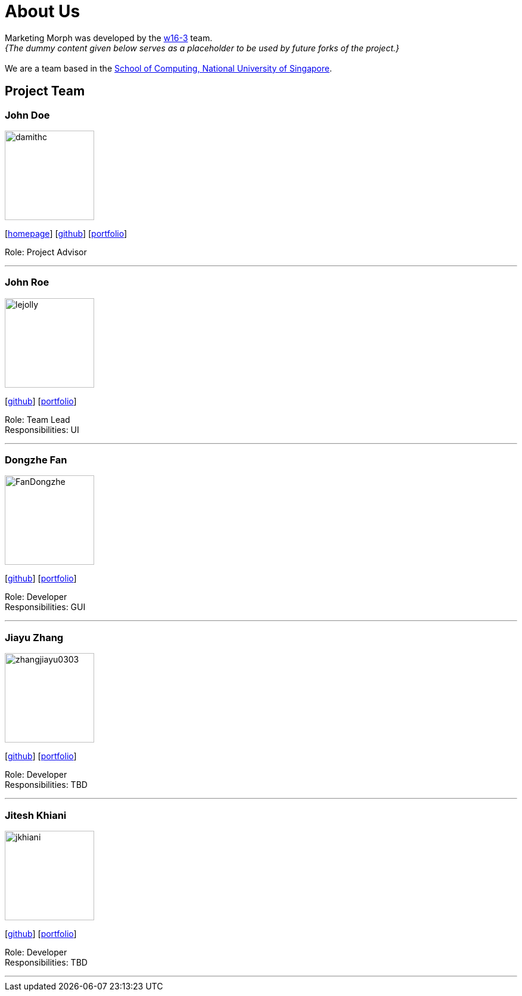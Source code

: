 = About Us
:site-section: AboutUs
:relfileprefix: team/
:imagesDir: images
:stylesDir: stylesheets

Marketing Morph was developed by the https://github.com/orgs/cs2103-ay1819s2-w16-3/teams/developers[w16-3] team. +
_{The dummy content given below serves as a placeholder to be used by future forks of the project.}_ +
{empty} +
We are a team based in the http://www.comp.nus.edu.sg[School of Computing, National University of Singapore].

== Project Team

=== John Doe
image::damithc.jpg[width="150", align="left"]
{empty}[http://www.comp.nus.edu.sg/~damithch[homepage]] [https://github.com/damithc[github]] [<<johndoe#, portfolio>>]

Role: Project Advisor

'''

=== John Roe
image::lejolly.jpg[width="150", align="left"]
{empty}[http://github.com/lejolly[github]] [<<johndoe#, portfolio>>]

Role: Team Lead +
Responsibilities: UI

'''

=== Dongzhe Fan
image::FanDongzhe.jpg[width="150", align="left"]
{empty}[http://github.com/yijinl[github]] [<<johndoe#, portfolio>>]

Role: Developer +
Responsibilities: GUI

'''

=== Jiayu Zhang
image::zhangjiayu0303.png[width="150", align="left"]
{empty}[http://github.com/ZhangJiayu0303[github]] [<<johndoe#, portfolio>>]

Role: Developer +
Responsibilities: TBD

'''

=== Jitesh Khiani
image::jkhiani.png[width="150", align="left"]
{empty}[https://github.com/jkhiani[github]] [<<johndoe#, portfolio>>]

Role: Developer +
Responsibilities: TBD

'''
